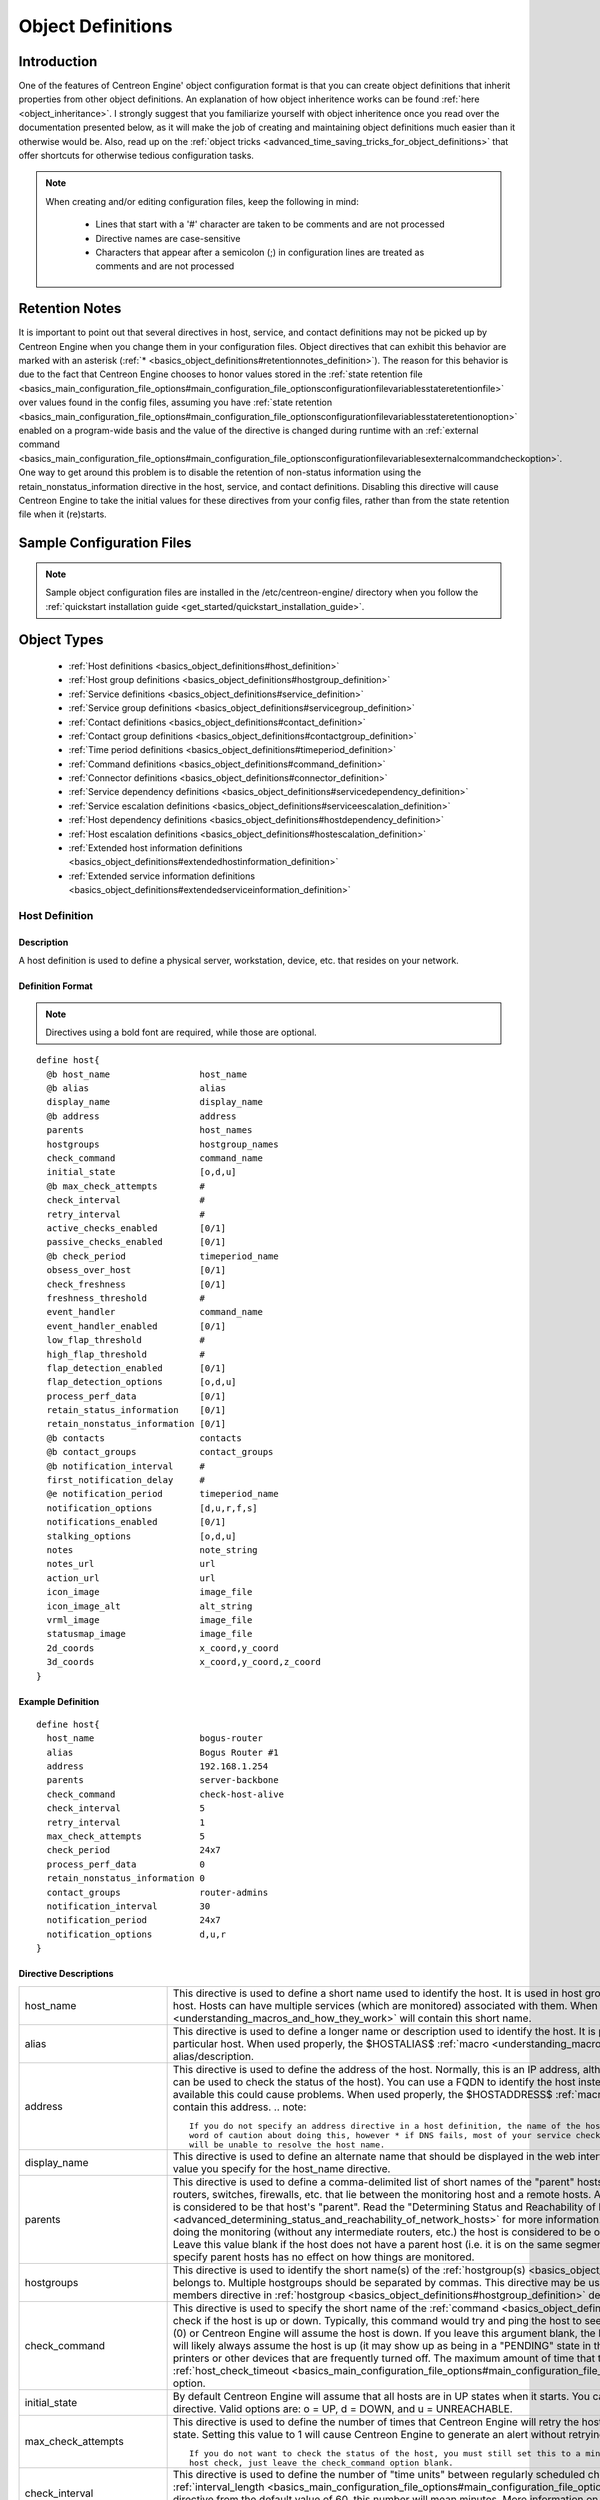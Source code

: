 Object Definitions
******************

Introduction
============

One of the features of Centreon Engine' object configuration format is
that you can create object definitions that inherit properties from
other object definitions. An explanation of how object inheritence works
can be found :ref:`here <object_inheritance>`. I strongly suggest that
you familiarize yourself with object inheritence once you read over the
documentation presented below, as it will make the job of creating and
maintaining object definitions much easier than it otherwise would
be. Also, read up on the
:ref:`object tricks <advanced_time_saving_tricks_for_object_definitions>`
that offer shortcuts for otherwise tedious configuration tasks.

.. note::

   When creating and/or editing configuration files, keep the following in mind:

     * Lines that start with a '#' character are taken to be comments
       and are not processed
     * Directive names are case-sensitive
     * Characters that appear after a semicolon (;) in configuration
       lines are treated as comments and are not processed

Retention Notes
===============

It is important to point out that several directives in host, service,
and contact definitions may not be picked up by Centreon Engine when you
change them in your configuration files. Object directives that can
exhibit this behavior are marked with an asterisk
(:ref:`* <basics_object_definitions#retentionnotes_definition>`).
The reason for this behavior is due to the fact that Centreon Engine
chooses to honor values stored in the
:ref:`state retention file <basics_main_configuration_file_options#main_configuration_file_optionsconfigurationfilevariablesstateretentionfile>`
over values found in the config files, assuming you have
:ref:`state retention <basics_main_configuration_file_options#main_configuration_file_optionsconfigurationfilevariablesstateretentionoption>`
enabled on a program-wide basis and the value of the directive is
changed during runtime with an
:ref:`external command <basics_main_configuration_file_options#main_configuration_file_optionsconfigurationfilevariablesexternalcommandcheckoption>`.
One way to get around this problem is to disable the retention of
non-status information using the retain_nonstatus_information directive
in the host, service, and contact definitions. Disabling this directive
will cause Centreon Engine to take the initial values for these
directives from your config files, rather than from the state retention
file when it (re)starts.

Sample Configuration Files
==========================

.. note::

   Sample object configuration files are installed in the
   /etc/centreon-engine/ directory when you follow the
   :ref:`quickstart installation guide <get_started/quickstart_installation_guide>`.

Object Types
============

  * :ref:`Host definitions <basics_object_definitions#host_definition>`
  * :ref:`Host group definitions <basics_object_definitions#hostgroup_definition>`
  * :ref:`Service definitions <basics_object_definitions#service_definition>`
  * :ref:`Service group definitions <basics_object_definitions#servicegroup_definition>`
  * :ref:`Contact definitions <basics_object_definitions#contact_definition>`
  * :ref:`Contact group definitions <basics_object_definitions#contactgroup_definition>`
  * :ref:`Time period definitions <basics_object_definitions#timeperiod_definition>`
  * :ref:`Command definitions <basics_object_definitions#command_definition>`
  * :ref:`Connector definitions <basics_object_definitions#connector_definition>`
  * :ref:`Service dependency definitions <basics_object_definitions#servicedependency_definition>`
  * :ref:`Service escalation definitions <basics_object_definitions#serviceescalation_definition>`
  * :ref:`Host dependency definitions <basics_object_definitions#hostdependency_definition>`
  * :ref:`Host escalation definitions <basics_object_definitions#hostescalation_definition>`
  * :ref:`Extended host information definitions <basics_object_definitions#extendedhostinformation_definition>`
  * :ref:`Extended service information definitions <basics_object_definitions#extendedserviceinformation_definition>`

Host Definition
---------------

Description
^^^^^^^^^^^

A host definition is used to define a physical server, workstation,
device, etc. that resides on your network.

Definition Format
^^^^^^^^^^^^^^^^^

.. note::

   Directives using a bold font are required, while those are optional.

::

  define host{
    @b host_name                 host_name
    @b alias                     alias
    display_name                 display_name
    @b address                   address
    parents                      host_names
    hostgroups                   hostgroup_names
    check_command                command_name
    initial_state                [o,d,u]
    @b max_check_attempts        #
    check_interval               #
    retry_interval               #
    active_checks_enabled        [0/1]
    passive_checks_enabled       [0/1]
    @b check_period              timeperiod_name
    obsess_over_host             [0/1]
    check_freshness              [0/1]
    freshness_threshold          #
    event_handler                command_name
    event_handler_enabled        [0/1]
    low_flap_threshold           #
    high_flap_threshold          #
    flap_detection_enabled       [0/1]
    flap_detection_options       [o,d,u]
    process_perf_data            [0/1]
    retain_status_information    [0/1]
    retain_nonstatus_information [0/1]
    @b contacts                  contacts
    @b contact_groups            contact_groups
    @b notification_interval     #
    first_notification_delay     #
    @e notification_period       timeperiod_name
    notification_options         [d,u,r,f,s]
    notifications_enabled        [0/1]
    stalking_options             [o,d,u]
    notes                        note_string
    notes_url                    url
    action_url                   url
    icon_image                   image_file
    icon_image_alt               alt_string
    vrml_image                   image_file
    statusmap_image              image_file
    2d_coords                    x_coord,y_coord
    3d_coords                    x_coord,y_coord,z_coord
  }

Example Definition
^^^^^^^^^^^^^^^^^^

::

  define host{
    host_name                    bogus-router
    alias                        Bogus Router #1
    address                      192.168.1.254
    parents                      server-backbone
    check_command                check-host-alive
    check_interval               5
    retry_interval               1
    max_check_attempts           5
    check_period                 24x7
    process_perf_data            0
    retain_nonstatus_information 0
    contact_groups               router-admins
    notification_interval        30
    notification_period          24x7
    notification_options         d,u,r
  }

Directive Descriptions
^^^^^^^^^^^^^^^^^^^^^^

============================ =========================================================================================================================
host_name                    This directive is used to define a short name used to identify the host. It is used in host group and service definitions
                             to reference this particular host. Hosts can have multiple services (which are monitored) associated with them. When used
                             properly, the $HOSTNAME$ :ref:`macro <understanding_macros_and_how_they_work>` will contain this short name.
alias                        This directive is used to define a longer name or description used to identify the host. It is provided in order to allow
                             you to more easily identify a particular host. When used properly, the $HOSTALIAS$
                             :ref:`macro <understanding_macros_and_how_they_work>` will contain this alias/description.
address                      This directive is used to define the address of the host. Normally, this is an IP address, although it could really be
                             anything you want (so long as it can be used to check the status of the host). You can use a FQDN to identify the host
                             instead of an IP address, but if DNS services are not available this could cause problems. When used properly, the
                             $HOSTADDRESS$ :ref:`macro <understanding_macros_and_how_they_work>` will contain this address.
                             .. note::

                                If you do not specify an address directive in a host definition, the name of the host will be used as its address. A
                                word of caution about doing this, however * if DNS fails, most of your service checks will fail because the plugins
                                will be unable to resolve the host name.
display_name                 This directive is used to define an alternate name that should be displayed in the web interface for this host. If not
                             specified, this defaults to the value you specify for the host_name directive.
parents                      This directive is used to define a comma-delimited list of short names of the "parent" hosts for this particular host.
                             Parent hosts are typically routers, switches, firewalls, etc. that lie between the monitoring host and a remote hosts. A
                             router, switch, etc. which is closest to the remote host is considered to be that host's "parent". Read the "Determining
                             Status and Reachability of Network Hosts" document located
                             :ref:`here <advanced_determining_status_and_reachability_of_network_hosts>` for more information. If this host is on the
                             same network segment as the host doing the monitoring (without any intermediate routers, etc.) the host is considered to
                             be on the local network and will not have a parent host. Leave this value blank if the host does not have a parent host
                             (i.e. it is on the same segment as the Centreon Engine host). The order in which you specify parent hosts has no effect
                             on how things are monitored.
hostgroups                   This directive is used to identify the short name(s) of the
                             :ref:`hostgroup(s) <basics_object_definitions#hostgroup_definition>` that the host belongs to. Multiple hostgroups
                             should be separated by commas. This directive may be used as an alternative to (or in addition to) using the members
                             directive in :ref:`hostgroup <basics_object_definitions#hostgroup_definition>` definitions.
check_command                This directive is used to specify the short name of the :ref:`command <basics_object_definitions#command_definition>`
                             that should be used to check if the host is up or down. Typically, this command would try and ping the host to see if it
                             is "alive". The command must return a status of OK (0) or Centreon Engine will assume the host is down. If you leave this
                             argument blank, the host will not be actively checked. Thus, Centreon Engine will likely always assume the host is up (it
                             may show up as being in a "PENDING" state in the web interface). This is useful if you are monitoring printers or other
                             devices that are frequently turned off. The maximum amount of time that the notification command can run is controlled by
                             the :ref:`host_check_timeout <basics_main_configuration_file_options#main_configuration_file_optionsconfigurationfilevariableshostchecktimeout>`
                             option.
initial_state                By default Centreon Engine will assume that all hosts are in UP states when it starts. You can override the initial state
                             for a host by using this directive. Valid options are: o = UP, d = DOWN, and u = UNREACHABLE.
max_check_attempts           This directive is used to define the number of times that Centreon Engine will retry the host check command if it returns
                             any state other than an OK state. Setting this value to 1 will cause Centreon Engine to generate an alert without
                             retrying the host check.
                             .. note::

                                If you do not want to check the status of the host, you must still set this to a minimum value of 1. To bypass the
                                host check, just leave the check_command option blank.
check_interval               This directive is used to define the number of "time units" between regularly scheduled checks of the host. Unless you've
                             changed the :ref:`interval_length <basics_main_configuration_file_options#main_configuration_file_optionsconfigurationfilevariablestimingintervallength>`
                             directive from the default value of 60, this number will mean minutes. More information on this value can be found in the
                             :ref:`check scheduling <service_and_host_check_scheduling>` documentation.
retry_interval               This directive is used to define the number of "time units" to wait before scheduling a re-check of the hosts. Hosts are
                             rescheduled at the retry interval when they have changed to a non-UP state. Once the host has been retried
                             max_check_attempts times without a change in its status, it will revert to being scheduled at its "normal" rate as
                             defined by the check_interval value. Unless you've changed the
                             :ref:`interval_length <basics_main_configuration_file_options#main_configuration_file_optionsconfigurationfilevariablestimingintervallength>`
                             directive from the default value of 60, this number will mean minutes. More information on this value can be found in the
                             :ref:`check scheduling <service_and_host_check_scheduling>` documentation.
active_checks_enabled        :ref:`* <basics_object_definitions#retentionnotes_definition>` This directive is used to determine whether or not active
                             checks (either regularly scheduled or on-demand) of this host are enabled. Values: 0 = disable active host checks,
                             1 = enable active host checks (default).
passive_checks_enabled       :ref:`* <basics_object_definitions#retentionnotes_definition>` This directive is used to determine whether or not passive
                             checks are enabled for this host. Values: 0 = disable passive host checks, 1 = enable passive host checks (default).
check_period                 This directive is used to specify the short name of the
                             :ref:`time period <basics_object_definitions#timeperiod_definition>` during which active checks of this host can be made.
obsess_over_host             :ref:`* <basics_object_definitions#retentionnotes_definition>` This directive determines whether or not checks for the
                             host will be "obsessed" over using the
                             :ref:`ochp_command <basics_main_configuration_file_options#main_configuration_file_optionsconfigurationfilevariablesobsessivecompulsivehostprocessorcommand>`.
check_freshness              :ref:`* <basics_object_definitions#retentionnotes_definition>` This directive is used to determine whether or not
                             :ref:`freshness checks <advanced_service_and_host_freshness_checks>` are enabled for this host. Values: 0 = disable
                             freshness checks, 1 = enable freshness checks (default).
freshness_threshold          This directive is used to specify the freshness threshold (in seconds) for this host. If you set this directive to a
                             value of 0, Centreon Engine will determine a freshness threshold to use automatically.
event_handler                This directive is used to specify the short name of the :ref:`command <basics_object_definitions#command_definition>`
                             that should be run whenever a change in the state of the host is detected (i.e. whenever it goes down or recovers). Read
                             the documentation on :ref:`event handlers <advanced_event_handlers>` for a more detailed explanation of how to write
                             scripts for handling events. The maximum amount of time that the event handler command can run is controlled by the
                             :ref:`event_handler_timeout <basics_main_configuration_file_options#main_configuration_file_optionsconfigurationfilevariableseventhandlertimeout>`
                             option.
event_handler_enabled        :ref:`* <basics_object_definitions#retentionnotes_definition>` This directive is used to determine whether or not the
                             event handler for this host is enabled. Values: 0 = disable host event handler, 1 = enable host event handler.
low_flap_threshold           This directive is used to specify the low state change threshold used in flap detection for this host. More information
                             on flap detection can be found :ref:`here <advanced_detection_and_handling_of_state_flapping>`. If you set this directive
                             to a value of 0, the program-wide value specified by the
                             :ref:`low_host_flap_threshold <basics_main_configuration_file_options#main_configuration_file_optionsconfigurationfilevariableslowhostflapthreshold>`
                             directive will be used.
high_flap_threshold          This directive is used to specify the high state change threshold used in flap detection for this host. More information
                             on flap detection can be found :ref:`here <advanced_detection_and_handling_of_state_flapping>`. If you set this directive
                             to a value of 0, the program-wide value specified by the
                             :ref:`high_host_flap_threshold <basics_main_configuration_file_options#main_configuration_file_optionsconfigurationfilevariableshighhostflapthreshold>`
                             directive will be used.
flap_detection_enabled       :ref:`* <basics_object_definitions#retentionnotes_definition>` This directive is used to determine whether or not flap
                             detection is enabled for this host. More information on flap detection can be found
                             :ref:`here <advanced_detection_and_handling_of_state_flapping>`. Values: 0 = disable host flap detection, 1 = enable host
                             flap detection.
flap_detection_options       This directive is used to determine what host states the
                             :ref:`flap detection logic <advanced_detection_and_handling_of_state_flapping>` will use for this host. Valid options are
                             a combination of one or more of the following: o = UP states, d = DOWN states, u = UNREACHABLE states.
process_perf_data            :ref:`* <basics_object_definitions#retentionnotes_definition>` This directive is used to determine whether or not the
                             processing of performance data is enabled for this host. Values: 0 = disable performance data processing, 1 = enable
                             performance data processing.
retain_status_information    This directive is used to determine whether or not status-related information about the host is retained across program
                             restarts. This is only useful if you have enabled state retention using the
                             :ref:`retain_state_information <basics_main_configuration_file_options#main_configuration_file_optionsconfigurationfilevariablesstateretentionoption>`
                             directive. Value: 0 = disable status information retention, 1 = enable status information retention.
retain_nonstatus_information This directive is used to determine whether or not non-status information about the host is retained across program
                             restarts. This is only useful if you have enabled state retention using the
                             :ref:`retain_state_information <basics_main_configuration_file_options#main_configuration_file_optionsconfigurationfilevariablesstateretentionoption>`
                             directive. Value: 0 = disable non-status information retention, 1 = enable non-status information retention.
contacts                     This is a list of the short names of the :ref:`contacts <basics_object_definitions#contact_definition>` that should be
                             notified whenever there are problems (or recoveries) with this host. Multiple contacts should be separated by commas.
                             Useful if you want notifications to go to just a few people and don't want to configure
                             :ref:`contact groups <basics_object_definitions#contactgroup_definition>`. You must specify at least one contact or
                             contact group in each host definition.
contact_groups               This is a list of the short names of the :ref:`contact groups <basics_object_definitions#contactgroup_definition>` that
                             should be notified whenever there are problems (or recoveries) with this host. Multiple contact groups should be
                             separated by commas. You must specify at least one contact or contact group in each host definition.
notification_interval        This directive is used to define the number of "time units" to wait before re-notifying a contact that this service is
                             still down or unreachable. Unless you've changed the
                             :ref:`interval_length <basics_main_configuration_file_options#main_configuration_file_optionsconfigurationfilevariablestimingintervallength>`
                             directive from the default value of 60, this number will mean minutes. If you set this value to 0, Centreon Engine will
                             not re-notify contacts about problems for this host - only one problem notification will be sent out.
first_notification_delay     This directive is used to define the number of "time units" to wait before sending out the first problem notification
                             when this host enters a non-UP state. Unless you've changed the
                             :ref:`interval_length <basics_main_configuration_file_options#main_configuration_file_optionsconfigurationfilevariablestimingintervallength>`
                             directive from the default value of 60, this number will mean minutes. If you set this value to 0, Centreon Engine will
                             start sending out notifications immediately.
notification_period          This directive is used to specify the short name of the
                             :ref:`time period <basics_object_definitions#timeperiod_definition>` during which notifications of events for this host
                             can be sent out to contacts. If a host goes down, becomes unreachable, or recoveries during a time which is not covered
                             by the time period, no notifications will be sent out.
notification_options         This directive is used to determine when notifications for the host should be sent out. Valid options are a combination
                             of one or more of the following: d = send notifications on a DOWN state, u = send notifications on an UNREACHABLE state,
                             r = send notifications on recoveries (OK state), f = send notifications when the host starts and stops
                             :ref:`flapping <advanced_detection_and_handling_of_state_flapping>`, and s = send notifications when
                             :ref:`scheduled downtime <advanced_scheduled_downtime>` starts and ends. If you specify n (none) as an option, no host
                             notifications will be sent out. If you do not specify any notification options, Centreon Engine will assume that you
                             want notifications to be sent out for all possible states. Example: If you specify d,r in this field, notifications will
                             only be sent out when the host goes DOWN and when it recovers from a DOWN state.
notifications_enabled        :ref:`* <basics_object_definitions#retentionnotes_definition>` This directive is used to determine whether or not
                             notifications for this host are enabled. Values: 0 = disable host notifications, 1 = enable host notifications.
stalking_options             This directive determines which host states "stalking" is enabled for. Valid options are a combination of one or more of
                             the following: o = stalk on UP states, d = stalk on DOWN states, and u = stalk on UNREACHABLE states. More information
                             on state stalking can be found :ref:`here <advanced_states_talking>`.
notes                        This directive is used to define an optional string of notes pertaining to the host.
notes_url                    This variable is used to define an optional URL that can be used to provide more information about the host. Any valid
URL can be used. This can be very useful if you want to make detailed information on the host, emergency contact methods, etc. available to other
                             support staff.
action_url                   This directive is used to define an optional URL that can be used to provide more actions to be performed on the host.
                             Any valid URL can be used.
icon_image                   This variable is used to define the name of a GIF, PNG, or JPG image that should be associated with this host. The image
                             will look best if it is 40x40 pixels in size. Images for hosts are assumed to be in the logos/ subdirectory in your HTML
                             images directory (i.e. /usr/local/centengine/share/images/logos).
icon_image_alt               This variable is used to define an optional string that is used in the ALT tag of the image specified by the <icon_image>
                             argument.
vrml_image                   This variable is used to define the name of a GIF, PNG, or JPG image that should be associated with this host. This image
                             will be used as the texture map for the specified host. Unlike the image you use for the <icon_image> variable, this one
                             should probably not have any transparency. If it does, the host object will look a bit wierd. Images for hosts are
                             assumed to be in the logos/ subdirectory in your HTML images directory (i.e. /usr/local/centengine/share/images/logos).
statusmap_image              This variable is used to define the name of an image that should be associated with this host. You can specify a JPEG,
                             PNG, and GIF image if you want, although I would strongly suggest using a GD2 format image, as other image formats will
                             result in a lot of wasted CPU time when the statusmap image is generated. GD2 images can be created from PNG images by
                             using the pngtogd2 utility supplied with Thomas Boutell's `gd library <http://www.boutell.com/gd/>`_. The GD2 images
                             should be created in uncompressed format in order to minimize CPU load. Images for hosts are assumed to be in the
                             logos/ subdirectory in your HTML images directory (i.e. /usr/local/centengine/share/images/logos).
2d_coords                    This variable is used to define coordinates to use when drawing the host. Coordinates should be given in positive
                             integers, as they correspond to physical pixels in the generated image. The origin for drawing (0,0) is in the upper
                             left hand corner of the image and extends in the positive x direction (to the right) along the top of the image and
                             in the positive y direction (down) along the left hand side of the image. For reference, the size of the icons drawn is
                             usually about 40x40 pixels (text takes a little extra space). The coordinates you specify here are for the upper left
                             hand corner of the host icon that is drawn. Note: Don't worry about what the maximum x and y coordinates that you can
                             use are.
3d_coords                    This variable is used to define coordinates to use when drawing the host. Coordinates can be positive or negative real
                             numbers. The origin for drawing is (0.0,0.0,0.0). For reference, the size of the host cubes drawn is 0.5 units on each
                             side (text takes a little more space). The coordinates you specify here are used as the center of the host cube.
============================ =========================================================================================================================

Host Group Definition
---------------------

Description
^^^^^^^^^^^

A host group definition is used to group one or more hosts together for
simplifying configuration with
:ref:`object tricks <advanced_time_saving_tricks_for_object_definitions>`.

Definition Format
^^^^^^^^^^^^^^^^^

.. note::

   Directives using a bold font are required, while those are optional.

::

  define hostgroup{
    @b hostgroup_name hostgroup_name
    @b alias          alias
    members           hosts
    hostgroup_members hostgroups
    notes             note_string
    notes_url         url
    action_url        url
  }

Example Definition
^^^^^^^^^^^^^^^^^^

::

  define hostgroup{
    hostgroup_name novell-servers
    alias          Novell Servers
    members        netware1,netware2,netware3,netware4
  }

Directive Descriptions
^^^^^^^^^^^^^^^^^^^^^^

================= ====================================================================================================================================
hostgroup_name    This directive is used to define a short name used to identify the host group.
alias             This directive is used to define is a longer name or description used to identify the host group. It is provided in order to allow
                  you to more easily identify a particular host group.
members           This is a list of the short names of :ref:`hosts <basics_object_definitions#host_definition>` that should be included in this
                  group. Multiple host names should be separated by commas. This directive may be used as an alternative to (or in addition to) the
                  hostgroups directive in :ref:`host definitions <basics_object_definitions#host_definition>`.
hostgroup_members This optional directive can be used to include hosts from other "sub" host groups in this host group. Specify a comma-delimited list
                  of short names of other host groups whose members should be included in this group.
notes             This directive is used to define an optional string of notes pertaining to the host. If you specify a note here, you will see the
                  it.
notes_url         This variable is used to define an optional URL that can be used to provide more information about the host group. Any valid URL
                  can be used. This can be very useful if you want to make detailed information on the host group, emergency contact methods, etc.
                  available to other support staff.
action_url        This directive is used to define an optional URL that can be used to provide more actions to be performed on the host group. Any
                  valid URL can be used.
================= ====================================================================================================================================

Definition Service
------------------

Description
^^^^^^^^^^^

A service definition is used to identify a "service" that runs on a
host. The term "service" is used very loosely. It can mean an actual
service that runs on the host (POP, SMTP, HTTP, etc.) or some other type
of metric associated with the host (response to a ping, number of logged
in users, free disk space, etc.). The different arguments to a service
definition are outlined below.

Definition Format
^^^^^^^^^^^^^^^^^

.. note::

   Directives using a bold font are required, while those are optional.

::

  define service{
    @b host_name                 host_name
    hostgroup_name               hostgroup_name
    @b service_description       service_description
    display_name                 display_name
    servicegroups                servicegroup_names
    is_volatile                  [0/1]
    @b check_command             command_name
    initial_state                [o,w,u,c]
    @b max_check_attempts        #
    @b check_interval            #
    @b retry_interval            #
    active_checks_enabled        [0/1]
    passive_checks_enabled       [0/1]
    @b check_period              timeperiod_name
    obsess_over_service          [0/1]
    check_freshness              [0/1]
    freshness_threshold          #
    event_handler                command_name
    event_handler_enabled        [0/1]
    low_flap_threshold           #
    high_flap_threshold          #
    flap_detection_enabled       [0/1]
    flap_detection_options       [o,w,c,u]
    process_perf_data            [0/1]
    retain_status_information    [0/1]
    retain_nonstatus_information [0/1]
    @b notification_interval     #
    first_notification_delay     #
    @b notification_period       timeperiod_name
    notification_options         [w,u,c,r,f,s]
    notifications_enabled        [0/1]
    @b contacts                  contacts
    @b contact_groups            contact_groups
    stalking_options             [o,w,u,c]
    notes                        note_string
    notes_url                    url
    action_url                   url
    icon_image                   image_file
    icon_image_alt               alt_string
  }

Example Definition
^^^^^^^^^^^^^^^^^^

::

  define service{
    host_name             linux-server
    service_description   check-disk-sda1
    check_command         check-disk!/dev/sda1
    max_check_attempts    5
    check_interval        5
    retry_interval        3
    check_period          24x7
    notification_interval 30
    notification_period   24x7
    notification_options  w,c,r
    contact_groups        linux-admins
  }



Directive Descriptions
^^^^^^^^^^^^^^^^^^^^^^

============================ =========================================================================================================================
host_name                    This directive is used to specify the short name(s) of the :ref:`host(s) <basics_object_definitions#host_definition>`
                             that the service "runs" on or is associated with. Multiple hosts should be separated by commas.
hostgroup_name               This directive is used to specify the short name(s) of the
                             :ref:`hostgroup(s) <basics_object_definitions#hostgroup_definition>` that the service "runs" on or is associated with.
                             Multiple hostgroups should be separated by commas. The hostgroup_name may be used instead of, or in addition to, the
                             host_name directive.
service_description;         This directive is used to define the description of the service, which may contain spaces, dashes, and colons
                             (semicolons, apostrophes, and quotation marks should be avoided). No two services associated with the same host can have
                             the same description. Services are uniquely identified with their host_name and service_description directives.
display_name                 This directive is used to define an alternate name that should be displayed in the web interface for this service. If not
                             specified, this defaults to the value you specify for the service_description directive.
servicegroups                This directive is used to identify the short name(s) of the
                             :ref:`servicegroup(s) <basics_object_definitions#servicegroup_definition>` that the service belongs to. Multiple
                             servicegroups should be separated by commas. This directive may be used as an alternative to using the members directive
                             in :ref:`servicegroup <basics_object_definitions#servicegroup_definition>` definitions.
is_volatile                  This directive is used to denote whether the service is "volatile". Services are normally not volatile. More information
                             on volatile service and how they differ from normal services can be found :ref:`here <advanced_volatile_services>`.
                             Value: 0 = service is not volatile, 1 = service is volatile.
check_command                This directive is used to specify the short name of the :ref:`command <basics_object_definitions#command_definition>`
                             that Centreon Engine will run in order to check the status of the service. The maximum amount of time that the service
                             check command can run is controlled by the
                             :ref:`service_check_timeout <basics_main_configuration_file_options#main_configuration_file_optionsconfigurationfilevariablesservicechecktimeout>`
                             option.
initial_state                By default Centreon Engine will assume that all services are in OK states when it starts. You can override the initial
                             state for a service by using this directive. Valid options are: o = OK, w = WARNING, u = UNKNOWN, and c = CRITICAL.
max_check_attempts           This directive is used to define the number of times that Centreon Engine will retry the service check command if it
                             returns any state other than an OK state. Setting this value to 1 will cause Centreon Engine to generate an alert without
                             retrying the service check again.
check_interval               This directive is used to define the number of "time units" to wait before scheduling the next "regular" check of the
                             service. "Regular" checks are those that occur when the service is in an OK state or when the service is in a non-OK
                             state, but has already been rechecked max_check_attempts number of times. Unless you've changed the
                             :ref:`interval_length <basics_main_configuration_file_options#main_configuration_file_optionsconfigurationfilevariablestimingintervallength>`
                             directive from the default value of 60, this number will mean minutes. More information on this value can be found in the
                             :ref:`check scheduling <service_and_host_check_scheduling>` documentation.
retry_interval               This directive is used to define the number of "time units" to wait before scheduling a re-check of the service. Services
                             are rescheduled at the retry interval when they have changed to a non-OK state. Once the service has been retried
                             max_check_attempts times without a change in its status, it will revert to being scheduled at its "normal" rate as
                             defined by the check_interval value. Unless you've changed the
                             :ref:`interval_length <basics_main_configuration_file_options#main_configuration_file_optionsconfigurationfilevariablestimingintervallength>`
                             directive from the default value of 60, this number will mean minutes. More information on this value can be found in the
                             :ref:`check scheduling <service_and_host_check_scheduling>` documentation.
active_checks_enabled        :ref:`* <basics_object_definitions#retentionnotes_definition>` This directive is used to determine whether or not active
                             checks of this service are enabled. Values: 0 = disable active service checks, 1 = enable active service checks
                             (default).
passive_checks_enabled       :ref:`* <basics_object_definitions#retentionnotes_definition>` This directive is used to determine whether or not passive
                             checks of this service are enabled. Values: 0 = disable passive service checks, 1 = enable passive service checks
                             (default).
check_period                 This directive is used to specify the short name of the
                             :ref:`time period <basics_object_definitions#timeperiod_definition>` during which active checks of this service can be
                             made.
obsess_over_service          :ref:`* <basics_object_definitions#retentionnotes_definition>` This directive determines whether or not checks for the
                             service will be "obsessed" over using the
                             :ref:`ocsp_command <basics_main_configuration_file_options#main_configuration_file_optionsconfigurationfilevariablesobsessivecompulsiveserviceprocessorcommand>`.
check_freshness              :ref:`* <basics_object_definitions#retentionnotes_definition>` This directive is used to determine whether or not
                             :ref:`freshness checks <advanced_service_and_host_freshness_checks>` are enabled for this service. Values: 0 = disable
                             freshness checks, 1 = enable freshness checks (default).
freshness_threshold          This directive is used to specify the freshness threshold (in seconds) for this service. If you set this directive to a
                             value of 0, Centreon Engine will determine a freshness threshold to use automatically.
event_handler                This directive is used to specify the short name of the :ref:`command <basics_object_definitions#command_definition>`
                             that should be run whenever a change in the state of the service is detected (i.e. whenever it goes down or recovers).
                             Read the documentation on:ref:`event handlers <advanced_event_handlers>` for a more detailed explanation of how to write
                             scripts for handling events. The maximum amount of time that the event handler command can run is controlled by the
                             :ref:`event_handler_timeout <basics_main_configuration_file_options#main_configuration_file_optionsconfigurationfilevariableseventhandlertimeout>`
                             option.
event_handler_enabled        This directive is used to determine whether or not the event handler for this service is enabled. Values: 0 = disable
                             service event handler, 1 = enable service event handler.
low_flap_threshold           This directive is used to specify the low state change threshold used in flap detection for this service. More
                             information on flap detection can be found :ref:`here <advanced_detection_and_handling_of_state_flapping>`. If you set
                             this directive to a value of 0, the program-wide value specified by the
                             :ref:`low_service_flap_threshold <basics_main_configuration_file_options#main_configuration_file_optionsconfigurationfilevariableslowserviceflapthreshold>`
                             directive will be used.
high_flap_threshold          This directive is used to specify the high state change threshold used in flap detection for this service. More
                             information on flap detection can be found :ref:`here <advanced_detection_and_handling_of_state_flapping>`. If you set
                             this directive to a value of 0, the program-wide value specified by the
                             :ref:`high_service_flap_threshold <basics_main_configuration_file_options#main_configuration_file_optionsconfigurationfilevariableshighserviceflapthreshold>`
                             directive will be used.
flap_detection_enabled       :ref:`* <basics_object_definitions#retentionnotes_definition>` This directive is used to determine whether or not flap
                             detection is enabled for this service. More information on flap detection can be found
                             :ref:`here <advanced_detection_and_handling_of_state_flapping>`. Values: 0 = disable service flap detection, 1 = enable
                             service flap detection.
flap_detection_options       This directive is used to determine what service states the
                             :ref:`flap detection logic <advanced_detection_and_handling_of_state_flapping>` will use for this service. Valid options
                             are a combination of one or more of the following: o = OK states, w = WARNING states, c = CRITICAL states,
                             u = UNKNOWN states.
process_perf_data            :ref:`* <basics_object_definitions#retentionnotes_definition>` This directive is used to determine whether or not the
                             processing of performance data is enabled for this service. Values: 0 = disable performance data processing,
                             1 = enable performance data processing.
retain_status_information    This directive is used to determine whether or not status-related information about the service is retained across
                             program restarts. This is only useful if you have enabled state retention using the
                             :ref:`retain_state_information <basics_main_configuration_file_options#main_configuration_file_optionsconfigurationfilevariablesstateretentionoption>`
                             directive. Value: 0 = disable status information retention, 1 = enable status information retention.
retain_nonstatus_information This directive is used to determine whether or not non-status information about the service is retained across program
                             restarts. This is only useful if you have enabled state retention using the
                             :ref:`retain_state_information <basics_main_configuration_file_options#main_configuration_file_optionsconfigurationfilevariablesstateretentionoption>`
                             directive. Value: 0 = disable non-status information retention, 1 = enable non-status information retention.
notification_interval        This directive is used to define the number of "time units" to wait before re-notifying a contact that this service is
                             still in a non-OK state. Unless you've changed the
                             :ref:`interval_length <basics_main_configuration_file_options#main_configuration_file_optionsconfigurationfilevariablestimingintervallength>`
                             directive from the default value of 60, this number will mean minutes. If you set this value to 0, Centreon Engine will
                             not re-notify contacts about problems for this service - only one problem notification will be sent out.
first_notification_delay     This directive is used to define the number of "time units" to wait before sending out the first problem notification
                             when this service enters a non-OK state. Unless you've changed the
                             :ref:`interval_length <basics_main_configuration_file_options#main_configuration_file_optionsconfigurationfilevariablestimingintervallength>`
                             directive from the default value of 60, this number will mean minutes. If you set this value to 0, Centreon Engine will
                             start sending out notifications immediately.
notification_period          This directive is used to specify the short name of the
                             :ref:`time period <basics_object_definitions#timeperiod_definition>` during which notifications of events for this
                             service can be sent out to contacts. No service notifications will be sent out during times which is not covered by the
                             time period.
notification_options         This directive is used to determine when notifications for the service should be sent out. Valid options are a
                             combination of one or more of the following: w = send notifications on a WARNING state, u = send notifications on an
                             UNKNOWN state, c = send notifications on a CRITICAL state, r = send notifications on recoveries (OK state), f = send
                             notifications when the service starts and stops :ref:`flapping <advanced_detection_and_handling_of_state_flapping>`,
                             and s = send notifications when :ref:`scheduled downtime <advanced_scheduled_downtime>` starts and ends. If you specify n
                             (none) as an option, no service notifications will be sent out. If you do not specify any notification options, Centreon
                             Engine will assume that you want notifications to be sent out for all possible states. Example: If you specify w,r in
                             this field, notifications will only be sent out when the service goes into a WARNING state and when it recovers from a
                             WARNING state.
notifications_enabled        :ref:`* <basics_object_definitions#retentionnotes_definition>` This directive is used to determine whether or not
                             notifications for this service are enabled. Values: 0 = disable service notifications, 1 = enable service notifications.
contacts                     This is a list of the short names of the :ref:`contacts <basics_object_definitions#contact_definition>` that should be
                             notified whenever there are problems (or recoveries) with this service. Multiple contacts should be separated by commas.
                             Useful if you want notifications to go to just a few people and don't want to configure
                             :ref:`contact groups <basics_object_definitions#contactgroup_definition>`. You must specify at least one contact or
                             contact group in each service definition.
contact_groups               This is a list of the short names of the :ref:`contact groups <basics_object_definitions#contactgroup_definition>` that
                             should be notified whenever there are problems (or recoveries) with this service. Multiple contact groups should be
                             separated by commas. You must specify at least one contact or contact group in each service definition.
stalking_options             This directive determines which service states "stalking" is enabled for. Valid options are a combination of one or more
                             of the following: o = stalk on OK states, w = stalk on WARNING states, u = stalk on UNKNOWN states, and c = stalk on
                             CRITICAL states. More information on state stalking can be found :ref:`here <advanced_states_talking>`.
notes                        This directive is used to define an optional string of notes pertaining to the service.
notes_url                    This directive is used to define an optional URL that can be used to provide more information about the service. Any
                             valid URL can be used. This can be very useful if you want to make detailed information on the service, emergency
                             contact methods, etc. available to other support staff.
action_url                   This directive is used to define an optional URL that can be used to provide more actions to be performed on the
                             service. Any valid URL can be used.
icon_image                   This variable is used to define the name of a GIF, PNG, or JPG image that should be associated with this service. The
                             image will look best if it is 40x40 pixels in size. Images for services are assumed to be in the logos/ subdirectory in
                             your HTML images directory (i.e. /usr/local/centengine/share/images/logos).
icon_image_alt               This variable is used to define an optional string that is used in the ALT tag of the image specified by the
                             <icon_image> argument.
============================ =========================================================================================================================

Service Group Definition
------------------------

Description
^^^^^^^^^^^

A service group definition is used to group one or more services
together for simplifying configuration with
:ref:`object tricks <advanced_time_saving_tricks_for_object_definitions>`.

Definition Format
^^^^^^^^^^^^^^^^^

.. note::

   Directives using a bold font are required, while those are optional.

::

  define servicegroup{
    @b servicegroup_name servicegroup_name
    @b alias             alias
    members              services
    servicegroup_members servicegroups
    notes                note_string
    notes_url            url
    action_url           url
  }

Example Definition
^^^^^^^^^^^^^^^^^^

::

  define servicegroup{
    servicegroup_name dbservices
    alias             Database Services
    members           ms1,SQL Server,ms1,SQL Server Agent,ms1,SQL DTC
  }

Directive Descriptions
^^^^^^^^^^^^^^^^^^^^^^

==================== =================================================================================================================================
servicegroup_name    This directive is used to define a short name used to identify the service group.
alias                This directive is used to define is a longer name or description used to identify the service group. It is provided in order to
                     allow you to more easily identify a particular service group.
members              This is a list of the descriptions of :ref:`services <basics_object_definitions#service_definition>` (and the names of their
                     corresponding hosts) that should be included in this group. Host and service names should be separated by commas. This directive
                     may be used as an alternative to the servicegroups directive in :ref:`service <basics_object_definitions#service_definition>`
                     definitions". The format of the member directive is as follows (note that a host name must precede a service
                     name/description):members=<host1>,<service1>,<host2>,<service2>,...,<hostn>,<servicen>
servicegroup_members This optional directive can be used to include services from other "sub" service groups in this service group. Specify a
                     comma-delimited list of short names of other service groups whose members should be included in this group.
notes                This directive is used to define an optional string of notes pertaining to the service group.
notes_url            This directive is used to define an optional URL that can be used to provide more information about the service group. Any valid
                     URL can be used. This can be very useful if you want to make detailed information on the service group, emergency contact
                     methods, etc. available to other support staff.
action_url           This directive is used to define an optional URL that can be used to provide more actions to be performed on the service group.
                     Any valid URL can be used.
==================== =================================================================================================================================

Contact Definition
------------------

Description
^^^^^^^^^^^

A contact definition is used to identify someone who should be contacted
in the event of a problem on your network.

The different arguments to a contact definition are described below.

Definition Format
^^^^^^^^^^^^^^^^^

.. note::

   Directives using a bold font are required, while those are optional.

::

  define contact{
    @b contact_name                  contact_name
    alias                            alias
    @b contactgroups                 contactgroup_names
    @b host_notifications_enabled    [0/1]
    @b service_notifications_enabled [0/1]
    @b host_notification_period      timeperiod_name
    @b service_notification_period   timeperiod_name
    @b host_notification_options     [d,u,r,f,s,n]
    @b service_notification_options  [w,u,c,r,f,s,n]
    @b host_notification_commands    command_name
    @b service_notification_commands command_name
    email                            email_address
    pager                            pager_number or pager_email_gateway
    addressx                         additional_contact_address
    can_submit_commands              [0/1]
    retain_status_information        [0/1]
    retain_nonstatus_information     [0/1]
  }

Example Definition
^^^^^^^^^^^^^^^^^^

::

  define contact{
    contact_name                  jdoe
    alias                         John Doe
    host_notifications_enabled    1
    service_notifications_enabled 1
    service_notification_period   24x7
    host_notification_period      24x7
    service_notification_options  w,u,c,r
    host_notification_options     d,u,r
    service_notification_commands notify-by-email
    host_notification_commands    host-notify-by-email
    email                         jdoe@localhost.localdomain
    pager                         555-5555@pagergateway.localhost.localdomain
    address1                      xxxxx.xyyy@icq.com
    address2                      555-555-5555
    can_submit_commands           1
  }

Directive Descriptions
^^^^^^^^^^^^^^^^^^^^^^


============================= ========================================================================================================================
contact_name                  This directive is used to define a short name used to identify the contact. It is referenced in
                              :ref:`contact group <basics_object_definitions#contactgroup_definition>` definitions. Under the right circumstances, the
                              $CONTACTNAME$ :ref:`macro <understanding_macros_and_how_they_work>` will contain this value.
alias                         This directive is used to define a longer name or description for the contact. Under the rights circumstances, the
                              $CONTACTALIAS$ :ref:`macro <understanding_macros_and_how_they_work>` will contain this value. If not specified, the
                              contact_name will be used as the alias.
contactgroups                 This directive is used to identify the short name(s) of the
                              :ref:`contactgroup(s) <basics_object_definitions#contactgroup_definition>` that the contact belongs to. Multiple
                              contactgroups should be separated by commas. This directive may be used as an alternative to (or in addition to) using
                              the members directive in :ref:`contactgroup <basics_object_definitions#contactgroup_definition>` definitions.
host_notifications_enabled    This directive is used to determine whether or not the contact will receive notifications about host problems and
                              recoveries. Values: 0 = don't send notifications, 1 = send notifications.
service_notifications_enabled This directive is used to determine whether or not the contact will receive notifications about service problems and
                              recoveries. Values: 0 = don't send notifications, 1 = send notifications.
host_notification_period      This directive is used to specify the short name of the
                              :ref:`time period <basics_object_definitions#timeperiod_definition>` during which the contact can be notified about host
                              problems or recoveries. You can think of this as an "on call" time for host notifications for the contact. Read the
                              documentation on :ref:`time periods <timeperiods>` for more information on how this works and potential problems that
                              may result from improper use.
service_notification_period   This directive is used to specify the short name of the
                              :ref:`time period <basics_object_definitions#timeperiod_definition>` during which the contact can be notified about
                              service problems or recoveries. You can think of this as an "on call" time for service notifications for the contact.
                              Read the documentation on :ref:`time periods <timeperiods>` for more information on how this works and potential
                              problems that may result from improper use.
host_notification_commands    This directive is used to define a list of the short names of the
                              :ref:`commands <basics_object_definitions#command_definition>` used to notify the contact of a host problem or recovery.
                              Multiple notification commands should be separated by commas. All notification commands are executed when the contact
                              needs to be notified. The maximum amount of time that a notification command can run is controlled by the
                              :ref:`notification_timeout <basics_main_configuration_file_options#main_configuration_file_optionsconfigurationfilevariablesnotificationtimeout>`
                              option.
host_notification_options     This directive is used to define the host states for which notifications can be sent out to this contact. Valid options
                              are a combination of one or more of the following: d = notify on DOWN host states, u = notify on UNREACHABLE host
                              states, r = notify on host recoveries (UP states), f = notify when the host starts and stops
                              :ref:`flapping <advanced_detection_and_handling_of_state_flapping>`, and s = send notifications when host or service
                              :ref:`scheduled downtime <advanced_scheduled_downtime>` starts and ends. If you specify n (none) as an option, the
                              contact will not receive any type of host notifications.
service_notification_options  This directive is used to define the service states for which notifications can be sent out to this contact. Valid
                              options are a combination of one or more of the following: w = notify on WARNING service states, u = notify on UNKNOWN
                              service states, c = notify on CRITICAL service states, r = notify on service recoveries (OK states), and f = notify when
                              the service starts and stops :ref:`flapping <advanced_detection_and_handling_of_state_flapping>`. If you specify n
                              (none) as an option, the contact will not receive any type of service notifications.
service_notification_commands This directive is used to define a list of the short names of the
                              :ref:`commands <basics_object_definitions#command_definition>` used to notify the contact of a service problem or
                              recovery. Multiple notification commands should be separated by commas. All notification commands are executed when the
                              contact needs to be notified. The maximum amount of time that a notification command can run is controlled by the
                              :ref:`notification_timeout <basics_main_configuration_file_options#main_configuration_file_optionsconfigurationfilevariablesnotificationtimeout>`
                              option.
email                         This directive is used to define an email address for the contact. Depending on how you configure your notification
                              commands, it can be used to send out an alert email to the contact. Under the right circumstances, the $CONTACTEMAIL$
                              :ref:`macro <understanding_macros_and_how_they_work>` will contain this value.
pager                         This directive is used to define a pager number for the contact. It can also be an email address to a pager gateway
                              (i.e. :ref:`pagejoe@pagenet.com <mailto/pagejoe@pagenet.com>`). Depending on how you configure your notification
                              commands, it can be used to send out an alert page to the contact. Under the right circumstances, the $CONTACTPAGER$
                              :ref:`macro <understanding_macros_and_how_they_work>` will contain this value.
addressx                      Address directives are used to define additional "addresses" for the contact. These addresses can be anything - cell
                              phone numbers, instant messaging addresses, etc. Depending on how you configure your notification commands, they can be
                              used to send out an alert to the contact. Up to six addresses can be defined using these directives (address1 through
                              address6). The $CONTACTADDRESSx$ :ref:`macro <understanding_macros_and_how_they_work>` will contain this value.
can_submit_commands           This directive is used to determine whether or not the contact can submit
                              :ref:`external commands <advanced_external_commands>` to Centreon Engine. Values: 0 = don't allow contact to submit
                              commands, 1 = allow contact to submit commands.
retain_status_information     This directive is used to determine whether or not status-related information about the contact is retained across
                              program restarts. This is only useful if you have enabled state retention using the
                              :ref:`retain_state_information <basics_main_configuration_file_options#main_configuration_file_optionsconfigurationfilevariablesstateretentionoption>`
                              directive. Value: 0 = disable status information retention, 1 = enable status information retention.
retain_nonstatus_information  This directive is used to determine whether or not non-status information about the contact is retained across program
                              restarts. This is only useful if you have enabled state retention using the
                              :ref:`retain_state_information <basics_main_configuration_file_options#main_configuration_file_optionsconfigurationfilevariablesstateretentionoption>`
                              directive. Value: 0 = disable non-status information retention, 1 = enable non-status information retention.
============================= ========================================================================================================================

Contact Group Definition
------------------------

Description
^^^^^^^^^^^

A contact group definition is used to group one or more
:ref:`contacts <basics_object_definitions#contact_definition>`
together for the purpose of sending out alert/recovery
:ref:`notifications <notifications>`.

Definition Format
^^^^^^^^^^^^^^^^^

.. note::

   Directives using a bold font are required, while those are optional.

::

  define contactgroup{
    @b contactgroup_name contactgroup_name
    @b alias             alias
    members              contacts
    contactgroup_members contactgroups
  }

Example Definition
^^^^^^^^^^^^^^^^^^

::

  define contactgroup{
    contactgroup_name novell-admins
    alias             Novell Administrators
    members           jdoe,rtobert,tzach
  }

Directive Descriptions
^^^^^^^^^^^^^^^^^^^^^^

==================== =================================================================================================================================
contactgroup_name    This directive is a short name used to identify the contact group.
alias                This directive is used to define a longer name or description used to identify the contact group.
members              This optional directive is used to define a list of the short names of
                     :ref:`contacts <basics_object_definitions#contact_definition>` that should be included in this group. Multiple contact names
                     should be separated by commas. This directive may be used as an alternative to (or in addition to) using the contactgroups
                     directive in :ref:`contact <basics_object_definitions#contact_definition>` definitions.
contactgroup_members This optional directive can be used to include contacts from other "sub" contact groups in this contact group. Specify a
                     comma-delimited list of short names of other contact groups whose members should be included in this group.
==================== =================================================================================================================================

Time Period Definition
----------------------

Description
^^^^^^^^^^^

A time period is a list of times during various days that are considered
to be "valid" times for notifications and service checks. It consists of
time ranges for each day of the week that "rotate" once the week has
come to an end. Different types of exceptions to the normal weekly time
are supported, including: specific weekdays, days of generic months,
days of specific months, and calendar dates.

Definition Format
^^^^^^^^^^^^^^^^^

.. note::

   Directives using a bold font are required, while those are optional.

::

  define timeperiod{
    @b timeperiod_name timeperiod_name
    @b alias           alias
    [weekday]          timeranges
    [exception]        timeranges
    exclude            [timeperiod1,timeperiod2,...,timeperiodn]
  }

Example Definitions
^^^^^^^^^^^^^^^^^^^

::

  define timeperiod{
    timeperiod_name nonworkhours
    alias           Non-Work Hours
    sunday          00:00-24:00             ; Every Sunday of every week
    monday          00:00-09:00,17:00-24:00 ; Every Monday of every week
    tuesday         00:00-09:00,17:00-24:00 ; Every Tuesday of every week
    wednesday       00:00-09:00,17:00-24:00 ; Every Wednesday of every week
    thursday        00:00-09:00,17:00-24:00 ; Every Thursday of every week
    friday          00:00-09:00,17:00-24:00 ; Every Friday of every week
    saturday        00:00-24:00             ; Every Saturday of every week
  }

  define timeperiod{
    timeperiod_name      misc-single-days
    alias                Misc Single Days
    1999-01-28           00:00-24:00 ; January 28th, 1999
    monday 3             00:00-24:00 ; 3rd Monday of every month
    day 2                00:00-24:00 ; 2nd day of every month
    february 10          00:00-24:00 ; February 10th of every year
    february -1          00:00-24:00 ; Last day in February of every year
    friday -2            00:00-24:00 ; 2nd to last Friday of every month
    thursday -1 november 00:00-24:00 ; Last Thursday in November of every year
  }

  define timeperiod{
    timeperiod_name                misc-date-ranges
    alias                          Misc Date Ranges
    2007-01-01 - 2008-02-01        00:00-24:00 ; January 1st, 2007 to February 1st, 2008
    monday 3 - thursday 4          00:00-24:00 ; 3rd Monday to 4th Thursday of every month
    day 1 - 15                     00:00-24:00 ; 1st to 15th day of every month
    day 20 - -1                    00:00-24:00 ; 20th to the last day of every month
    july 10 - 15                   00:00-24:00 ; July 10th to July 15th of every year
    april 10 - may 15              00:00-24:00 ; April 10th to May 15th of every year
    tuesday 1 april - friday 2 may 00:00-24:00 ; 1st Tuesday in April to 2nd Friday in May of every year
  }

  define timeperiod{
    timeperiod_name                    misc-skip-ranges
    alias                              Misc Skip Ranges
    2007-01-01 - 2008-02-01 / 3        00:00-24:00 ; Every 3 days from January 1st, 2007 to February 1st, 2008
    2008-04-01 / 7                     00:00-24:00 ; Every 7 days from April 1st, 2008 (continuing forever)
    monday 3 - thursday 4 / 2          00:00-24:00 ; Every other day from 3rd Monday to 4th Thursday of every month
    day 1 - 15 / 5                     00:00-24:00 ; Every 5 days from the 1st to the 15th day of every month
    july 10 - 15 / 2                   00:00-24:00 ; Every other day from July 10th to July 15th of every year
    tuesday 1 april - friday 2 may / 6 00:00-24:00 ; Every 6 days from the 1st Tuesday in April to the 2nd Friday in May of every year
  }

Directive Descriptions
^^^^^^^^^^^^^^^^^^^^^^

=============== ======================================================================================================================================
timeperiod_name This directives is the short name used to identify the time period.
alias           This directive is a longer name or description used to identify the time period.
[weekday]       The weekday directives ("sunday" through "saturday")are comma-delimited lists of time ranges that are "valid" times for a particular
                day of the week. Notice that there are seven different days for which you can define time ranges (Sunday through Saturday). Each time
                range is in the form of HH:MM-HH:MM, where hours are specified on a 24 hour clock. For example, 00:15-24:00 means 12:15am in the
                morning for this day until 12:00am midnight (a 23 hour, 45 minute total time range). If you wish to exclude an entire day from the
                timeperiod, simply do not include it in the timeperiod definition.
[exception]     You can specify several different types of exceptions to the standard rotating weekday schedule. Exceptions can take a number of
                different forms including single days of a specific or generic month, single weekdays in a month, or single calendar dates. You can
                also specify a range of days/dates and even specify skip intervals to obtain functionality described by "every 3 days between these
                dates". Rather than list all the possible formats for exception strings, I'll let you look at the example timeperiod definitions
                above to see what's possible. :-) Weekdays and different types of exceptions all have different levels of precedence, so its
                important to understand how they can affect each other. More information on this can be found in the documentation on
                :ref:`timeperiods <timeperiods>`.
exclude         This directive is used to specify the short names of other timeperiod definitions whose time ranges should be excluded from this
                timeperiod. Multiple timeperiod names should be separated with a comma.
=============== ======================================================================================================================================

Command Definition
------------------

Description
^^^^^^^^^^^

A command definition is just that. It defines a command. Commands that
can be defined include service checks, service notifications, service
event handlers, host checks, host notifications, and host event
handlers. Command definitions can contain
:ref:`macros <understanding_macros_and_how_they_work>`,
but you must make sure that you include only those macros that are
"valid" for the circumstances when the command will be used. More
information on what macros are available and when they are "valid" can
be found :ref:`here <understanding_macros_and_how_they_work>`. The
different arguments to a command definition are outlined below.

Definition Format
^^^^^^^^^^^^^^^^^

.. note::

   Directives using a bold font are required, while those are optional.

::

  define command{
    @b command_name command_name
    @b command_line command_line
    connector    connector_name
  }

Example Definition
^^^^^^^^^^^^^^^^^^

::

  define command{
    command_name check_pop
    command_line /usr/lib/nagios/plugins/check_pop -H $HOSTADDRESS$
  }

Directive Descriptions
^^^^^^^^^^^^^^^^^^^^^^

============ =========================================================================================================================================
command_name This directive is the short name used to identify the command. It is referenced in
             :ref:`contact <basics_object_definitions#contact_definition>`, :ref:`host <basics_object_definitions#host_definition>`, and
             :ref:`service <basics_object_definitions#service_definition>` definitions (in notification, check, and event handler directives), among
             other places.
command_line This directive is used to define what is actually executed by Centreon Engine when the command is used for service or host checks,
             notifications, or :ref:`event handlers <advanced_event_handlers>`. Before the command line is executed, all valid
             :ref:`macros <understanding_macros_and_how_they_work>` are replaced with their respective values. See the documentation on macros for
             determining when you can use different macros. Note that the command line is not surrounded in quotes. Also, if you want to pass a dollar
             sign ($) on the command line, you have to escape it with another dollar sign.**Note:**You may not include a semicolon (;) in the
             command_line directive, because everything after it will be ignored as a config file comment. You can work around this limitation by
             setting one of the :ref:`$USER$ <basics_understanding_macros_and_how_they_work#understanding_macros_and_how_they_workmacrosasenvironmentvariables>`
             macros in your :ref:`resource file <basics_main_configuration_file_options#main_configuration_file_optionsconfigurationfilevariablesresourcefile>`
             to a semicolon and then referencing the appropriate $USER$ macro in the command_line directive in place of the semicolon.If you want to
             pass arguments to commands during runtime, you can use
             :ref:`$ARGn$ macros <basics_understanding_macros_and_how_they_work#understanding_macros_and_how_they_workexample2commandargumentmacros>`
             in the command_line directive of the command definition and then separate individual arguments from the command name (and from each
             other) using bang (!) characters in the object definition directive (host check command, service event handler command, etc) that
             references the command. More information on how arguments in command definitions are processed during runtime can be found in the
             documentation on :ref:`macros <understanding_macros_and_how_they_work>`.
             .. note::

                Centreon-Engine does not support the shell commands in command_line. You need to define a command without shell features.
connector   This directive is used for link a command with a connector. When this directive is not empty, the command is replace by the connector.
            When the connector is call the command_line argument is use.
=========== ==========================================================================================================================================

Connector Definition
--------------------

Description
^^^^^^^^^^^

A connector is just like a command with better performences. A connector
run on background and it is never close. A connector is define by a name
and a command line.

Definition Format
^^^^^^^^^^^^^^^^^

.. note::

   Directives using a bold font are required, while those are optional.

  define connector{
    @b connector_name connector_name
    @b connector_line connector_line
  }

Example Definition
^^^^^^^^^^^^^^^^^^

::

  define connector{
    connector_name connector_icmp
    connector_line /usr/lib/nagios/plugins/connector_icmp
  }

Directive Descriptions
^^^^^^^^^^^^^^^^^^^^^^

============== =======================================================================================================================================
connector_name This directive is the short name used to identify the connector. It is referenced in
               :ref:`command <basics_object_definitions#connector_definition>` definitions.
connector_line This directive is used to define the path of the binary connector and the optional argument. It is possible to use the
               Centreon-Engine macros.
============== =======================================================================================================================================

Service Dependency Definition
-----------------------------

Description
^^^^^^^^^^^

Service dependencies are an advanced feature of Centreon Engine that
allow you to suppress notifications and active checks of services based
on the status of one or more other services. Service dependencies are
optional and are mainly targeted at advanced users who have complicated
monitoring setups. More information on how service dependencies work
(read this!) can be found
:ref:`here <advanced_host_and_service_dependencies>`.

Definition Format
^^^^^^^^^^^^^^^^^

.. note::

   Directives using a bold font are required, while those are
   optional. However, you must supply at least one type of criteria for
   the definition to be of much use.

::

  define servicedependency{
    @b dependent_host_name           host_name
    dependent_hostgroup_name         hostgroup_name
    @b dependent_service_description service_description
    @b host_name                     host_name
    hostgroup_name                   hostgroup_name
    @b service_description           service_description
    inherits_parent                  [0/1]
    execution_failure_criteria       [o,w,u,c,p,n]
    notification_failure_criteria    [o,w,u,c,p,n]
    dependency_period                timeperiod_name
  }

Example Definition
^^^^^^^^^^^^^^^^^^

::

  define servicedependency{
    host_name                     WWW1
    service_description           Apache Web Server
    dependent_host_name           WWW1
    dependent_service_description Main Web Site
    execution_failure_criteria    n
    notification_failure_criteria w,u,c
  }

Directive Descriptions
^^^^^^^^^^^^^^^^^^^^^^

============================= ========================================================================================================================
dependent_host_name           This directive is used to identify the short name(s) of the :ref:`host(s) <basics_object_definitions#host_definition>`
                              that the dependent service "runs" on or is associated with. Multiple hosts should be separated by commas.
dependent_hostgroup_name      This directive is used to specify the short name(s) of the
                              :ref:`hostgroup(s) <basics_object_definitions#hostgroup_definition>` that the dependent service "runs" on or is
                              associated with. Multiple hostgroups should be separated by commas. The dependent_hostgroup may be used instead of, or
                              in addition to, the dependent_host directive.
dependent_service_description This directive is used to identify the description of the dependent
                              :ref:`service <basics_object_definitions#service_definition>`.
host_name                     This directive is used to identify the short name(s) of the
                              :ref:`host(s) <basics_object_definitions#host_definition>` that the service that is being depended upon (also referred
                              to as the master service) "runs" on or is associated with. Multiple hosts should be separated by commas.
hostgroup_name                This directive is used to identify the short name(s) of the
                              :ref:`hostgroup(s) <basics_object_definitions#host_definition>` that the service that is being depended upon (also
                              referred to as the master service) "runs" on or is associated with. Multiple hostgroups should be separated by
                              commas. The hostgroup_name may be used instead of, or in addition to, the host_name directive.
service_description           This directive is used to identify the description of the :ref:`service <basics_object_definitions#service_definition>`
                              that is being depended upon (also referred to as the master service).
inherits_parent               This directive indicates whether or not the dependency inherits dependencies of the service that is being depended upon
                              (also referred to as the master service). In other words, if the master service is dependent upon other services and any
                              one of those dependencies fail, this dependency will also fail.
execution_failure_criteria    This directive is used to specify the criteria that determine when the dependent service should not be actively checked.
                              If the master service is in one of the failure states we specify, the dependent service will not be actively checked.
                              Valid options are a combination of one or more of the following (multiple options are separated with commas): o = fail
                              on an OK state, w = fail on a WARNING state, u = fail on an UNKNOWN state, c = fail on a CRITICAL state, and p = fail on
                              a pending state (e.g. the service has not yet been checked). If you specify n (none) as an option, the execution
                              dependency will never fail and checks of the dependent service will always be actively checked (if other conditions
                              allow for it to be). Example: If you specify o,c,u in this field, the dependent service will not be actively checked if
                              the master service is in either an OK, a CRITICAL, or an UNKNOWN state.
notification_failure_criteria This directive is used to define the criteria that determine when notifications for the dependent service should not be
                              sent out. If the master service is in one of the failure states we specify, notifications for the dependent service
                              will not be sent to contacts. Valid options are a combination of one or more of the following: o = fail on an OK
                              state, w = fail on a WARNING state, u = fail on an UNKNOWN state, c = fail on a CRITICAL state, and p = fail on a
                              pending state (e.g. the service has not yet been checked). If you specify n (none) as an option, the notification
                              dependency will never fail and notifications for the dependent service will always be sent out. Example: If you specify
                              w in this field, the notifications for the dependent service will not be sent out if the master service is in a WARNING
                              state.
dependency_period             This directive is used to specify the short name of the
                              :ref:`time period <basics_object_definitions#timeperiod_definition>` during which this dependency is valid. If this
                              directive is not specified, the dependency is considered to be valid during all times.
============================= ========================================================================================================================

Service Escalation Definition
-----------------------------

Description
^^^^^^^^^^^

Service escalations are completely optional and are used to escalate
notifications for a particular service. More information on how
notification escalations work can be found
:ref:`here <advanced_notification_escalations>`.

Definition Format
^^^^^^^^^^^^^^^^^

.. note::

   Directives using a bold font are required, while those are optional.

::

  define serviceescalation{
    @b host_name             host_name
    hostgroup_name           hostgroup_name
    @b service_description   service_description
    @b contacts              contacts
    @b contact_groups        contactgroup_name
    @b first_notification    #
    @b last_notification     #
    @b notification_interval #
    escalation_period        timeperiod_name
    escalation_options       [w,u,c,r]
  }

Example Definition
^^^^^^^^^^^^^^^^^^

::

  define serviceescalation{
    host_name             nt-3
    service_description   Processor Load
    first_notification    4
    last_notification     0
    notification_interval 30
    contact_groups        all-nt-admins,themanagers
  }

Descriptions Directive Descriptions
^^^^^^^^^^^^^^^^^^^^^^^^^^^^^^^^^^^

===================== ================================================================================================================================
host_name             This directive is used to identify the short name(s) of the :ref:`host(s) <basics_object_definitions#host_definition>` that the
                      :ref:`service <basics_object_definitions#service_definition>` escalation should apply to or is associated with.
hostgroup_name        This directive is used to specify the short name(s) of the :ref:`hostgroup(s) <basics_object_definitions#hostgroup_definition>`
                      that the service escalation should apply to or is associated with. Multiple hostgroups should be separated by commas. The
                      hostgroup_name may be used instead of, or in addition to, the host_name directive.
service_description   This directive is used to identify the description of the :ref:`service <basics_object_definitions#service_definition>` the
                      escalation should apply to.
first_notification    This directive is a number that identifies the first notification for which this escalation is effective. For instance, if you
                      set this value to 3, this escalation will only be used if the service is in a non-OK state long enough for a third notification
                      to go out.
last_notification     This directive is a number that identifies the last notification for which this escalation is effective. For instance, if you
                      set this value to 5, this escalation will not be used if more than five notifications are sent out for the service. Setting this
                      value to 0 means to keep using this escalation entry forever (no matter how many notifications go out).
contacts              This is a list of the short names of the :ref:`contacts <basics_object_definitions#contact_definition>` that should be notified
                      whenever there are problems (or recoveries) with this service. Multiple contacts should be separated by commas. Useful if you
                      want notifications to go to just a few people and don't want to configure
                      :ref:`contact groups <basics_object_definitions#contactgroup_definition>`. You must specify at least one contact or contact
                      group in each service escalation definition.
contact_groups        This directive is used to identify the short name of the
                      :ref:`contact group <basics_object_definitions#contactgroup_definition>` that should be notified when the service notification
                      is escalated. Multiple contact groups should be separated by commas. You must specify at least one contact or contact group in
                      each service escalation definition.
notification_interval This directive is used to determine the interval at which notifications should be made while this escalation is valid. If you
                      specify a value of 0 for the interval, Centreon Engine will send the first notification when this escalation definition is
                      valid, but will then prevent any more problem notifications from being sent out for the host. Notifications are sent out again
                      until the host recovers. This is useful if you want to stop having notifications sent out after a certain amount of time.
                      .. note::

                         If multiple escalation entries for a host overlap for one or more notification ranges, the smallest notification interval
                         from all escalation entries is used.
escalation_period     This directive is used to specify the short name of the :ref:`time period <basics_object_definitions#timeperiod_definition>`
                      during which this escalation is valid. If this directive is not specified, the escalation is considered to be valid during all
                      times.
escalation_options    This directive is used to define the criteria that determine when this service escalation is used. The escalation is used only
                      if the service is in one of the states specified in this directive. If this directive is not specified in a service escalation,
                      the escalation is considered to be valid during all service states. Valid options are a combination of one or more of the
                      following: r = escalate on an OK (recovery) state, w = escalate on a WARNING state, u = escalate on an UNKNOWN state, and
                      c = escalate on a CRITICAL state. Example: If you specify w in this field, the escalation will only be used if the service is
                      in a WARNING state.
===================== ================================================================================================================================

Host Dependency Definition
--------------------------

Description
^^^^^^^^^^^

Host dependencies are an advanced feature of Centreon Engine that allow
you to suppress notifications for hosts based on the status of one or
more other hosts. Host dependencies are optional and are mainly targeted
at advanced users who have complicated monitoring setups. More
information on how host dependencies work (read this!) can be found
:ref:`here <advanced_host_and_service_dependencies>`.

Definition Format
^^^^^^^^^^^^^^^^^

.. note::

   Directives using a bold font are required, while those are optional.

::

  define hostdependency{
    @b dependent_host_name        host_name
    dependent_hostgroup_name      hostgroup_name
    @b host_name                  host_name
    hostgroup_name                hostgroup_name
    inherits_parent               [0/1]
    execution_failure_criteria    [o,d,u,p,n]
    notification_failure_criteria [o,d,u,p,n]
    dependency_period             timeperiod_name
  }

Example Definition
^^^^^^^^^^^^^^^^^^

::

  define hostdependency{
    host_name                     WWW1
    dependent_host_name           DBASE1
    notification_failure_criteria d,u
  }

Directive Descriptions
^^^^^^^^^^^^^^^^^^^^^^

============================= ========================================================================================================================
dependent_host_name           This directive is used to identify the short name(s) of the dependent
                              :ref:`host(s) <basics_object_definitions#host_definition>`. Multiple hosts should be separated by commas.
dependent_hostgroup_name      This directive is used to identify the short name(s) of the dependent
                              :ref:`hostgroup(s) <basics_object_definitions#host_definition>`. Multiple hostgroups should be separated by commas. The
                              dependent_hostgroup_name may be used instead of, or in addition to, the dependent_host_name directive.
host_name                     This directive is used to identify the short name(s) of the :ref:`host(s) <basics_object_definitions#host_definition>`
                              that is being depended upon (also referred to as the master host). Multiple hosts should be separated by commas.
hostgroup_name                This directive is used to identify the short name(s) of the :ref:`hostgroup(s) <basics_object_definitions#host_definition>`
                              that is being depended upon (also referred to as the master host). Multiple hostgroups should be separated by commas.
                              The hostgroup_name may be used instead of, or in addition to, the host_name directive.
inherits_parent               This directive indicates whether or not the dependency inherits dependencies of the host that is being depended upon
                              (also referred to as the master host). In other words, if the master host is dependent upon other hosts and any one of
                              those dependencies fail, this dependency will also fail.
execution_failure_criteria    This directive is used to specify the criteria that determine when the dependent host should not be actively checked. If
                              the master host is in one of the failure states we specify, the dependent host will not be actively checked. Valid
                              options are a combination of one or more of the following (multiple options are separated with commas): o = fail on an
                              UP state, d = fail on a DOWN state, u = fail on an UNREACHABLE state, and p = fail on a pending state (e.g. the host has
                              not yet been checked). If you specify n (none) as an option, the execution dependency will never fail and the dependent
                              host will always be actively checked (if other conditions allow for it to be). Example: If you specify u,d in this
                              field, the dependent host will not be actively checked if the master host is in either an UNREACHABLE or DOWN state.
notification_failure_criteria This directive is used to define the criteria that determine when notifications for the dependent host should not be
                              sent out. If the master host is in one of the failure states we specify, notifications for the dependent host will not
                              be sent to contacts. Valid options are a combination of one or more of the following: o = fail on an UP state, d = fail
                              on a DOWN state, u = fail on an UNREACHABLE state, and p = fail on a pending state (e.g. the host has not yet been
                              checked). If you specify n (none) as an option, the notification dependency will never fail and notifications for the
                              dependent host will always be sent out. Example: If you specify d in this field, the notifications for the dependent
                              host will not be sent out if the master host is in a DOWN state.
dependency_period             This directive is used to specify the short name of the
                              :ref:`time period <basics_object_definitions#timeperiod_definition>` during which this dependency is valid. If this
                              directive is not specified, the dependency is considered to be valid during all times.
============================= ========================================================================================================================

Host Escalation Definition
--------------------------

Description
^^^^^^^^^^^

Host escalations are completely optional and are used to escalate
notifications for a particular host. More information on how
notification escalations work can be found
:ref:`here <advanced_notification_escalations>`.

Definition Format
^^^^^^^^^^^^^^^^^

.. note::

   Directives using a bold font are required, while those are optional.

::

  define hostescalation{
    @b host_name             host_name
    hostgroup_name           hostgroup_name
    @b contacts              contacts
    @b contact_groups        contactgroup_name
    @b first_notification    #
    @b last_notification     #
    @b notification_interval #
    escalation_period        timeperiod_name
    escalation_options       [d,u,r]
  }

Example Definition
^^^^^^^^^^^^^^^^^^

::

  define hostescalation{
    host_name             router-34
    first_notification    5
    last_notification     8
    notification_interval 60
    contact_groups        all-router-admins
  }

Directive Descriptions
^^^^^^^^^^^^^^^^^^^^^^

===================== ================================================================================================================================
host_name             This directive is used to identify the short name of the :ref:`host <basics_object_definitions#host_definition>` that the
                      escalation should apply to.
hostgroup_name        This directive is used to identify the short name(s) of the
                      :ref:`hostgroup(s) <basics_object_definitions#hostgroup_definition>` that the escalation should apply to. Multiple hostgroups
                      should be separated by commas. If this is used, the escalation will apply to all hosts that are members of the specified
                      hostgroup(s).
first_notification    This directive is a number that identifies the first notification for which this escalation is effective. For instance, if you
                      set this value to 3, this escalation will only be used if the host is down or unreachable long enough for a third notification
                      to go out.
last_notification     This directive is a number that identifies the last notification for which this escalation is effective. For instance, if you
                      set this value to 5, this escalation will not be used if more than five notifications are sent out for the host. Setting this
                      value to 0 means to keep using this escalation entry forever (no matter how many notifications go out).
contacts              This is a list of the short names of the :ref:`contacts <basics_object_definitions#contact_definition>` that should be notified
                      whenever there are problems (or recoveries) with this host. Multiple contacts should be separated by commas. Useful if you want
                      notifications to go to just a few people and don't want to configure
                      :ref:`contact <basics_object_definitions#contactgroup_definition>` groups". You must specify at least one contact or contact
                      group in each host escalation definition.
contact_groups        This directive is used to identify the short name of the
                      :ref:`contact group <basics_object_definitions#contactgroup_definition>` that should be notified when the host notification is
                      escalated. Multiple contact groups should be separated by commas. You must specify at least one contact or contact group in
                      each host escalation definition.
notification_interval This directive is used to determine the interval at which notifications should be made while this escalation is valid. If you
                      specify a value of 0 for the interval, Centreon Engine will send the first notification when this escalation definition is
                      valid, but will then prevent any more problem notifications from being sent out for the host. Notifications are sent out again
                      until the host recovers. This is useful if you want to stop having notifications sent out after a certain amount of time.
                      .. note::

                         If multiple escalation entries for a host overlap for one or more notification ranges, the smallest notification interval
                         from all escalation entries is used.
escalation_period     This directive is used to specify the short name of the :ref:`time period <basics_object_definitions#timeperiod_definition>`
                      during which this escalation is valid. If this directive is not specified, the escalation is considered to be valid during all
                      times.
escalation_options    This directive is used to define the criteria that determine when this host escalation is used. The escalation is used only if
                      the host is in one of the states specified in this directive. If this directive is not specified in a host escalation, the
                      escalation is considered to be valid during all host states. Valid options are a combination of one or more of the following:
                      r = escalate on an UP (recovery) state, d = escalate on a DOWN state, and u = escalate on an UNREACHABLE state. Example: If you
                      specify d in this field, the escalation will only be used if the host is in a DOWN state.
===================== ================================================================================================================================

Extended Host Information Definition
------------------------------------

Description
^^^^^^^^^^^

Extended host information entries are basically used to make the
output. They have no effect on monitoring and are completely optional.

.. note::

   As of Centreon Engine 1.x, all directives contained in extended host
   information definitions are also available in
   :ref:`host definitions <basics_object_definitions#host_definition>`.
   Thus, you can choose to define the directives below in your host
   definitions if it makes your configuration simpler. Separate extended
   host information definitions will continue to be supported for
   backward compatability.

Definition Format
^^^^^^^^^^^^^^^^^

.. note::

   Variables in red are required, while those in black are
   optional. However, you need to supply at least one optional variable
   in each definition for it to be of much use.

::

  define hostextinfo{
    @b host_name    host_name
    notes           note_string
    notes_url       url
    action_url      url
    icon_image      image_file
    icon_image_alt  alt_string
    vrml_image      image_file
    statusmap_image image_file
    2d_coords       x_coord,y_coord
    3d_coords       x_coord,y_coord,z_coord
  }

Example Definition
^^^^^^^^^^^^^^^^^^

::

  define hostextinfo{
    host_name       netware1
    notes           This is the primary Netware file server
    notes_url       http://webserver.localhost.localdomain/hostinfo.pl?host=netware1
    icon_image      novell40.png
    icon_image_alt  IntranetWare 4.11
    vrml_image      novell40.png
    statusmap_image novell40.gd2
    2d_coords       100,250
    3d_coords       100.0,50.0,75.0
  }

Variable Descriptions
^^^^^^^^^^^^^^^^^^^^^

=============== ======================================================================================================================================
host_name       This variable is used to identify the short name of the :ref:`host <basics_object_definitions#host_definition>` which the data is
                associated with.
notes           This directive is used to define an optional string of notes pertaining to the host.
notes_url       This variable is used to define an optional URL that can be used to provide more information about the host. Any valid URL can be
                used. This can be very useful if you want to make detailed information on the host, emergency contact methods, etc. available to other
                support staff.
action_url      This directive is used to define an optional URL that can be used to provide more actions to be performed on the host. Any valid URL
                can be used.
icon_image      This variable is used to define the name of a GIF, PNG, or JPG image that should be associated with this host. The image will look
                best if it is 40x40 pixels in size. Images for hosts are assumed to be in the logos/ subdirectory in your HTML images directory
                (i.e. /usr/local/centengine/share/images/logos).
icon_image_alt  This variable is used to define an optional string that is used in the ALT tag of the image specified by the <icon_image> argument.
vrml_image      This variable is used to define the name of a GIF, PNG, or JPG image that should be associated with this host. This image will be used
                as the texture map for the specified host. Unlike the image you use for the <icon_image> variable, this one should probably not have
                any transparency. If it does, the host object will look a bit wierd. Images for hosts are assumed to be in the logos/ subdirectory in
                your HTML images directory (i.e. /usr/local/centengine/share/images/logos).
statusmap_image This variable is used to define the name of an image that should be associated with this host. You can specify a JPEG, PNG, and GIF
                image if you want, although I would strongly suggest using a GD2 format image, as other image formats will result in a lot of wasted
                CPU time when the statusmap image is generated. GD2 images can be created from PNG images by using the pngtogd2 utility supplied with
                Thomas Boutell's `gd library <http://www.boutell.com/gd/>`_. The GD2 images should be created in uncompressed format in order to
                minimize CPU load. The image will look best if it is 40x40 pixels in size. Images for hosts are assumed to be in the logos/
                subdirectory in your HTML images directory (i.e. /usr/local/centengine/share/images/logos).
2d_coords       This variable is used to define coordinates to use when drawing the host. Coordinates should be given in positive integers, as they
                correspond to physical pixels in the generated image. The origin for drawing (0,0) is in the upper left hand corner of the image and
                extends in the positive x direction (to the right) along the top of the image and in the positive y direction (down) along the left
                hand side of the image. For reference, the size of the icons drawn is usually about 40x40 pixels (text takes a little extra space).
                The coordinates you specify here are for the upper left hand corner of the host icon that is drawn. Note: Don't worry about what the
                maximum x and y coordinates that you can use are.
3d_coords       This variable is used to define coordinates to use when drawing the host. Coordinates can be positive or negative real numbers. The
                origin for drawing is (0.0,0.0,0.0). For reference, the size of the host cubes drawn is 0.5 units on each side (text takes a little
                more space). The coordinates you specify here are used as the center of the host cube.
=============== ======================================================================================================================================

Extended Service Information Definition
---------------------------------------

Description
^^^^^^^^^^^

Extended service information entries are basically used to make the
output. They have no effect on monitoring and are completely optional.

.. note::

   As of Centreon Engine 3.x, all directives contained in
   extended service information definitions are also available in
   :ref:`service definitions <basics_object_definitions#service_definition>`.
   Thus, you can choose to define the directives below in your service
   definitions if it makes your configuration simpler. Separate extended
   service information definitions will continue to be supported for
   backward compatability.

Definition Format
^^^^^^^^^^^^^^^^^

.. note::

   Variables in red are required, while those in black are
   optional. However, you need to supply at least one optional variable
   in each definition for it to be of much use.

::

  define serviceextinfo{
    @b host_name           host_name
    @b service_description service_description
    notes                  note_string
    notes_url              url
    action_url             url
    icon_image             image_file
    icon_image_alt         alt_string
  }

Example Definition
^^^^^^^^^^^^^^^^^^

::

  define serviceextinfo{
    host_name              linux2
    service_description    Log Anomalies
    notes Security-related log anomalies on secondary Linux server
    notes_url              http://webserver.localhost.localdomain/serviceinfo.pl?host=linux2&service=Log+Anomalies
    icon_image             security.png
    icon_image_alt         Security-Related Alerts
  }

Variable Descriptions
^^^^^^^^^^^^^^^^^^^^^

=================== ==================================================================================================================================
host_name           This directive is used to identify the short name of the host that the
                    :ref:`service <basics_object_definitions#service_definition>` is associated with.
service_description This directive is description of the :ref:`service <basics_object_definitions#service_definition>` which the data is associated
                    with.
notes               This directive is used to define an optional string of notes pertaining to the service.
notes_url           This directive is used to define an optional URL that can be used to provide more information about the service. Any valid URL can
                    be used. This can be very useful if you want to make detailed information on the service, emergency contact methods, etc.
                    available to other support staff.
action_url          This directive is used to define an optional URL that can be used to provide more actions to be performed on the service. Any
                    valid URL can be used.
icon_image          This variable is used to define the name of a GIF, PNG, or JPG image that should be associated with this host. The image will
                    look best if it is 40x40 pixels in size. Images for hosts are assumed to be in the logos/ subdirectory in your HTML images
                    directory (i.e. /usr/local/centengine/share/images/logos).
icon_image_alt      This variable is used to define an optional string that is used in the ALT tag of the image specified by the <icon_image>
                    argument.
=================== ==================================================================================================================================
